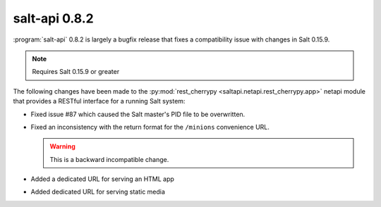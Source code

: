 ==============
salt-api 0.8.2
==============

:program:`salt-api` 0.8.2 is largely a bugfix release that fixes a
compatibility issue with changes in Salt 0.15.9.

.. note::

    Requires Salt 0.15.9 or greater

The following changes have been made to the :py:mod:`rest_cherrypy
<saltapi.netapi.rest_cherrypy.app>` netapi module that provides a RESTful
interface for a running Salt system:

* Fixed issue #87 which caused the Salt master's PID file to be overwritten.
* Fixed an inconsistency with the return format for the ``/minions``
  convenience URL.

  .. warning::

        This is a backward incompatible change.

* Added a dedicated URL for serving an HTML app
* Added dedicated URL for serving static media
